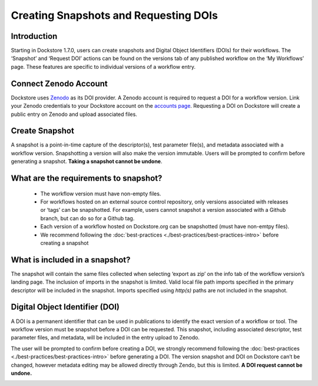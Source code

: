 Creating Snapshots and Requesting DOIs
=============================================

Introduction
------------------
Starting in Dockstore 1.7.0, users can create snapshots and Digital
Object Identifiers (DOIs) for their workflows. The ‘Snapshot’ and
‘Request DOI’ actions can be found on the versions tab of any published
workflow on the ‘My Workflows’ page. These features are specific to
individual versions of a workflow entry.

.. image:: ../assets/images/docs/snapshot_doi/snapshot_doi_versiontab.png



Connect Zenodo Account
----------------------
Dockstore uses `Zenodo <http://about.zenodo.org/>`__ as its DOI provider. A Zenodo account is
required to request a DOI for a workflow version. Link your Zenodo credentials to your Dockstore account on the
`accounts page <https://dockstore.org/accounts?tab=accounts>`__. Requesting a DOI on Dockstore will
create a public entry on Zenodo and upload associated files.

.. image:: ../assets/images/docs/snapshot_doi/link_zenodo.png



Create Snapshot
----------------
A snapshot is a point-in-time capture of the descriptor(s), test parameter file(s),
and metadata associated with a workflow version. Snapshotting a version will also
make the version immutable. Users will be prompted to confirm before generating a snapshot.
**Taking a snapshot cannot be undone**.

.. figure:: ../assets/images/docs/snapshot_doi/snapshot.png

What are the requirements to snapshot?
---------------------------------------
    - The workflow version must have non-empty files.
    - For workflows hosted on an external source control repository,
      only versions associated with releases or ‘tags’ can be snapshotted. For example,
      users cannot snapshot a version associated with a Github branch, but can do so for a Github tag.
    - Each version of a workflow hosted on Dockstore.org can be snapshotted (must have non-emtpy files).
    - We recommend following the :doc:`best-practices <./best-practices/best-practices-intro>`
      before creating a snapshot

What is included in a snapshot?
-------------------------------

The snapshot will contain the same files collected when selecting ‘export as zip’
on the info tab of the workflow version’s landing page. The inclusion of imports in
the snapshot is limited. Valid local file path imports specified in the primary descriptor
will be included in the snapshot. Imports specified using `http(s)` paths are not included in the snapshot.


Digital Object Identifier (DOI)
--------------------------------
A DOI is a permanent identifier that can be used in publications to identify the exact
version of a workflow or tool. The workflow version must be snapshot before a
DOI can be requested. This snapshot, including associated descriptor, test parameter files,
and metadata, will be included in the entry upload to Zenodo.

.. image:: ../assets/images/docs/snapshot_doi/request_doi_1.png

The user will be prompted to confirm before creating a DOI, we strongly recommend following the
:doc:`best-practices <./best-practices/best-practices-intro>` before generating a DOI.
The version snapshot and DOI on Dockstore can’t be changed, however metadata editing
may be allowed directly through Zendo, but this is limited. **A DOI request cannot be undone.**

.. image:: ../assets/images/docs/snapshot_doi/request_doi_2.png